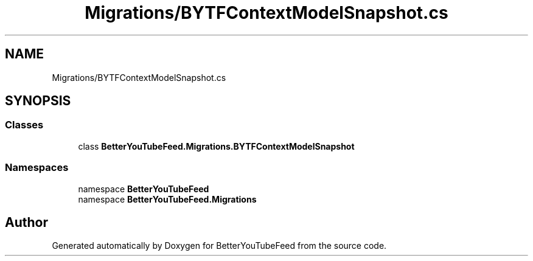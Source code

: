 .TH "Migrations/BYTFContextModelSnapshot.cs" 3 "Sun May 7 2023" "BetterYouTubeFeed" \" -*- nroff -*-
.ad l
.nh
.SH NAME
Migrations/BYTFContextModelSnapshot.cs
.SH SYNOPSIS
.br
.PP
.SS "Classes"

.in +1c
.ti -1c
.RI "class \fBBetterYouTubeFeed\&.Migrations\&.BYTFContextModelSnapshot\fP"
.br
.in -1c
.SS "Namespaces"

.in +1c
.ti -1c
.RI "namespace \fBBetterYouTubeFeed\fP"
.br
.ti -1c
.RI "namespace \fBBetterYouTubeFeed\&.Migrations\fP"
.br
.in -1c
.SH "Author"
.PP 
Generated automatically by Doxygen for BetterYouTubeFeed from the source code\&.
